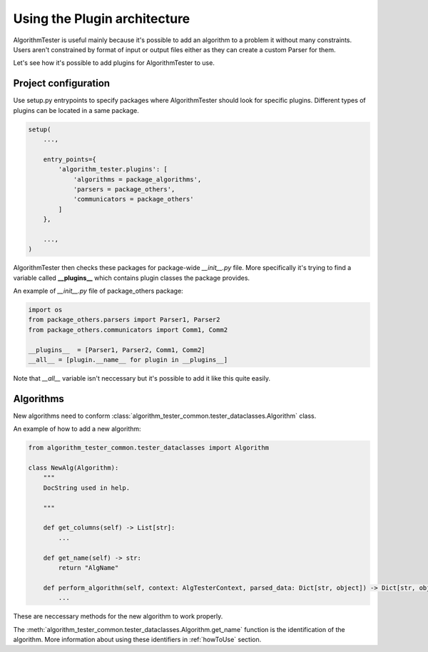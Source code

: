 .. _usingPlugins:

Using the Plugin architecture
===============================
AlgorithmTester is useful mainly because it's possible to add an algorithm to a problem it without many constraints.
Users aren't constrained by format of input or output files either as they can create a custom Parser for them.

Let's see how it's possible to add plugins for AlgorithmTester to use.

Project configuration
------------------------
Use setup.py entrypoints to specify packages where AlgorithmTester 
should look for specific plugins. Different types of plugins
can be located in a same package.

.. code-block:: python

    setup(
        ...,

        entry_points={
            'algorithm_tester.plugins': [
                'algorithms = package_algorithms',
                'parsers = package_others',
                'communicators = package_others'
            ]
        },

        ...,
    )

AlgorithmTester then checks these packages for package-wide *__init__.py* file.
More specifically it's trying to find a variable called **__plugins__** which contains
plugin classes the package provides.

An example of *__init__.py* file of package_others package:

.. code-block:: python

    import os
    from package_others.parsers import Parser1, Parser2
    from package_others.communicators import Comm1, Comm2

    __plugins__  = [Parser1, Parser2, Comm1, Comm2]
    __all__ = [plugin.__name__ for plugin in __plugins__]

Note that *__all__* variable isn't neccessary 
but it's possible to add it like this quite easily.

.. _algorithmsLabel:

Algorithms
----------------
New algorithms need to conform 
:class:`algorithm_tester_common.tester_dataclasses.Algorithm` class.

An example of how to add a new algorithm:

.. code-block:: python

    from algorithm_tester_common.tester_dataclasses import Algorithm

    class NewAlg(Algorithm):
        """
        DocString used in help.
        
        """

        def get_columns(self) -> List[str]:
            ...

        def get_name(self) -> str:
            return "AlgName"
        
        def perform_algorithm(self, context: AlgTesterContext, parsed_data: Dict[str, object]) -> Dict[str, object]:
            ...

These are neccessary methods for the new algorithm to work properly.

The :meth:`algorithm_tester_common.tester_dataclasses.Algorithm.get_name` function
is the identification of the algorithm. More information about using 
these identifiers in :ref:`howToUse` section.